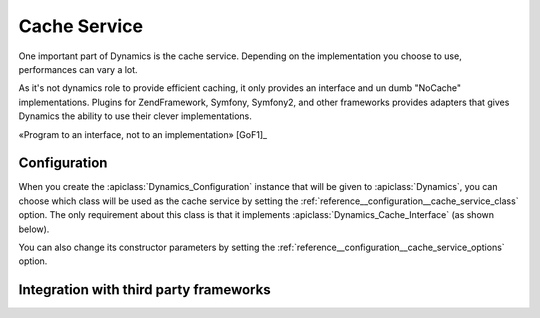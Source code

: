 .. index::
   pair: Architecture; Cache Service

Cache Service
=============

One important part of Dynamics is the cache service. Depending on the
implementation you choose to use, performances can vary a lot.

As it's not dynamics role to provide efficient caching, it only provides an
interface and un dumb "NoCache" implementations. Plugins for ZendFramework,
Symfony, Symfony2, and other frameworks provides adapters that gives Dynamics
the ability to use their clever implementations.

«Program to an interface, not to an implementation» [GoF1]_

Configuration
:::::::::::::

When you create the :apiclass:`Dynamics_Configuration` instance that will be given
to :apiclass:`Dynamics`, you can choose which class will be used as the cache
service by setting the :ref:`reference__configuration__cache_service_class`
option. The only requirement about this class is that it implements
:apiclass:`Dynamics_Cache_Interface` (as shown below).

You can also change its constructor parameters by setting the
:ref:`reference__configuration__cache_service_options` option.

Integration with third party frameworks
:::::::::::::::::::::::::::::::::::::::

.. image:: /_uml/DynamicsCacheUseofthirdparties.png

